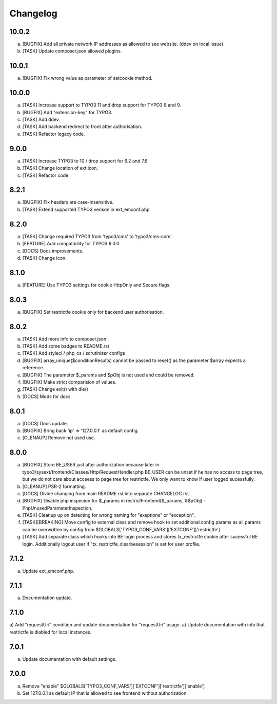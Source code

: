 Changelog
---------

10.0.2
~~~~~~

a) [BUGFIX] Add all private network IP addresses as allowed to see website. (ddev on local issue)
b) [TASK] Update composer.json allowed plugins.

10.0.1
~~~~~~

a) [BUGFIX] Fix wrong value as parameter of setcookie method.

10.0.0
~~~~~~

a) [TASK] Increase support to TYPO3 11 and drop support for TYPO3 8 and 9.
b) [BUGFIX] Add "extension-key" for TYPO3.
c) [TASK] Add ddev.
d) [TASK] Add backend redirect to front after authorisation.
e) [TASK] Refactor legacy code.

9.0.0
~~~~~

a) [TASK] Increase TYPO3 to 10 / drop support for 6.2 and 7.6
b) [TASK] Change location of ext icon.
c) [TASK] Refactor code.

8.2.1
~~~~~

a) [BUGFIX] Fix headers are case-insensitive.
b) [TASK] Extend supported TYPO3 verison in ext_emconf.php

8.2.0
~~~~~

a) [TASK] Change required TYPO3 from 'typo3/cms' to 'typo3/cms-core'.
b) [FEATURE] Add compatibility for TYPO3 9.0.0
c) [DOCS] Docs improvements.
d) [TASK] Change icon.

8.1.0
~~~~~

a) [FEATURE] Use TYPO3 settings for cookie HttpOnly and Secure flags.


8.0.3
~~~~~

a) [BUGFIX] Set restrictfe cookie only for backend user authorisation.


8.0.2
~~~~~

a) [TASK] Add more info to composer.json

b) [TASK] Add some badges to README.rst

c) [TASK] Add styleci / php_cs / scrutinizer configs

d) [BUGFIX] array_unique($conditionResults) cannot be passed to reset() as the parameter $array expects a reference.

e) [BUGFIX] The parameter $_params and $pObj is not used and could be removed.

f) [BUGFIX] Make strict comparision of values.

g) [TASK] Change exit() with die()

h) [DOCS] Mods for docs.

8.0.1
~~~~~

a) [DOCS] Docs update.

b) [BUGFIX] Bring back 'ip' => '127.0.0.1' as default config.

c) [CLENAUP] Remove not used use.

8.0.0
~~~~~

a) [BUGFIX] Store BE_USER just after authorization because later in typo3/sysext/frontend/Classes/Http/RequestHandler.php
   BE_USER can be unset if he has no access to page tree, but we do not care about acceess to page tree for restrictfe.
   We only want to know if user logged sucessfully.

b) [CLEANUP] PSR-2 formatting.

c) [DOCS] Divide changlog from main README.rst into separate CHANGELOG.rst.

d) [BUGFIX] Disable php inspecion for $_params in restrictFrontend($_params, &$pObj) - PhpUnusedParameterInspection.

e) [TASK] Cleanup up on detecting for wrong naming for "exeptions" or "exception".

f) [TASK][BREAKING] Move config to external class and remove hook to set additional config params as all params can be
   overwritten by config from $GLOBALS['TYPO3_CONF_VARS']['EXTCONF']['restrictfe']

g) [TASK] Add separate class which hooks into BE login process and stores tx_restrictfe cookie after sucessful BE
   login. Additionally logout user if "tx_restrictfe_clearbesession" is set for user profile.

7.1.2
~~~~~

a) Update ext_emconf.php.

7.1.1
~~~~~

a) Documentation update.

7.1.0
~~~~~

a) Add "requestUri" condition and update documentation for "requestUri" usage.
a) Update documentation with info that restrictfe is diabled for local instances.


7.0.1
~~~~~

a) Update documentation with default settings.

7.0.0
~~~~~

a) Remove "enable" $GLOBALS['TYPO3\_CONF\_VARS']['EXTCONF']['restrictfe']['enable']
b) Set 127.0.0.1 as default IP that is allowed to see frontend without authorization.
